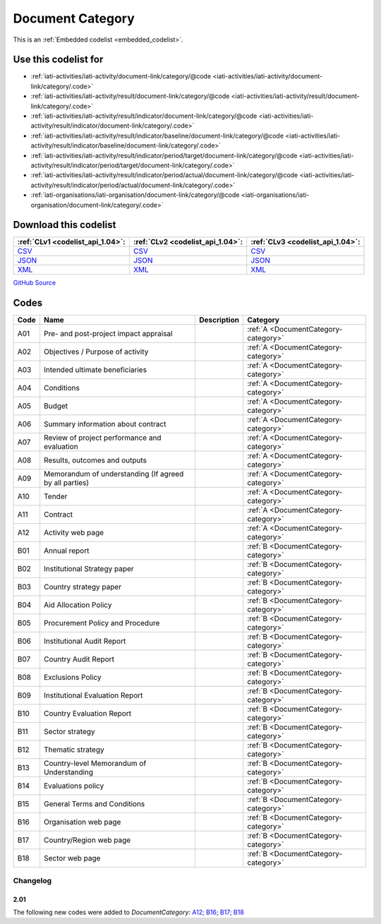 Document Category
=================






This is an :ref:`Embedded codelist <embedded_codelist>`.



Use this codelist for
---------------------

* :ref:`iati-activities/iati-activity/document-link/category/@code <iati-activities/iati-activity/document-link/category/.code>`

* :ref:`iati-activities/iati-activity/result/document-link/category/@code <iati-activities/iati-activity/result/document-link/category/.code>`

* :ref:`iati-activities/iati-activity/result/indicator/document-link/category/@code <iati-activities/iati-activity/result/indicator/document-link/category/.code>`

* :ref:`iati-activities/iati-activity/result/indicator/baseline/document-link/category/@code <iati-activities/iati-activity/result/indicator/baseline/document-link/category/.code>`

* :ref:`iati-activities/iati-activity/result/indicator/period/target/document-link/category/@code <iati-activities/iati-activity/result/indicator/period/target/document-link/category/.code>`

* :ref:`iati-activities/iati-activity/result/indicator/period/actual/document-link/category/@code <iati-activities/iati-activity/result/indicator/period/actual/document-link/category/.code>`

* :ref:`iati-organisations/iati-organisation/document-link/category/@code <iati-organisations/iati-organisation/document-link/category/.code>`



Download this codelist
----------------------

.. list-table::
   :header-rows: 1

   * - :ref:`CLv1 <codelist_api_1.04>`:
     - :ref:`CLv2 <codelist_api_1.04>`:
     - :ref:`CLv3 <codelist_api_1.04>`:

   * - `CSV <../downloads/clv1/codelist/DocumentCategory.csv>`__
     - `CSV <../downloads/clv2/csv/en/DocumentCategory.csv>`__
     - `CSV <../downloads/clv3/csv/en/DocumentCategory.csv>`__

   * - `JSON <../downloads/clv1/codelist/DocumentCategory.json>`__
     - `JSON <../downloads/clv2/json/en/DocumentCategory.json>`__
     - `JSON <../downloads/clv3/json/en/DocumentCategory.json>`__

   * - `XML <../downloads/clv1/codelist/DocumentCategory.xml>`__
     - `XML <../downloads/clv2/xml/DocumentCategory.xml>`__
     - `XML <../downloads/clv3/xml/DocumentCategory.xml>`__

`GitHub Source <https://github.com/IATI/IATI-Codelists/blob/version-2.03/xml/DocumentCategory.xml>`__

Codes
-----

.. _DocumentCategory:
.. list-table::
   :header-rows: 1


   * - Code
     - Name
     - Description
     - Category

   

   * - A01
     - Pre- and post-project impact appraisal
     - 
     - :ref:`A <DocumentCategory-category>`

   

   * - A02
     - Objectives / Purpose of activity
     - 
     - :ref:`A <DocumentCategory-category>`

   

   * - A03
     - Intended ultimate beneficiaries
     - 
     - :ref:`A <DocumentCategory-category>`

   

   * - A04
     - Conditions
     - 
     - :ref:`A <DocumentCategory-category>`

   

   * - A05
     - Budget
     - 
     - :ref:`A <DocumentCategory-category>`

   

   * - A06
     - Summary information about contract
     - 
     - :ref:`A <DocumentCategory-category>`

   

   * - A07
     - Review of project performance and evaluation
     - 
     - :ref:`A <DocumentCategory-category>`

   

   * - A08
     - Results, outcomes and outputs
     - 
     - :ref:`A <DocumentCategory-category>`

   

   * - A09
     - Memorandum of understanding (If agreed by all parties)
     - 
     - :ref:`A <DocumentCategory-category>`

   

   * - A10
     - Tender
     - 
     - :ref:`A <DocumentCategory-category>`

   

   * - A11
     - Contract
     - 
     - :ref:`A <DocumentCategory-category>`

   

   * - A12
     - Activity web page
     - 
     - :ref:`A <DocumentCategory-category>`

   

   * - B01
     - Annual report
     - 
     - :ref:`B <DocumentCategory-category>`

   

   * - B02
     - Institutional Strategy paper
     - 
     - :ref:`B <DocumentCategory-category>`

   

   * - B03
     - Country strategy paper
     - 
     - :ref:`B <DocumentCategory-category>`

   

   * - B04
     - Aid Allocation Policy
     - 
     - :ref:`B <DocumentCategory-category>`

   

   * - B05
     - Procurement Policy and Procedure
     - 
     - :ref:`B <DocumentCategory-category>`

   

   * - B06
     - Institutional Audit Report
     - 
     - :ref:`B <DocumentCategory-category>`

   

   * - B07
     - Country Audit Report
     - 
     - :ref:`B <DocumentCategory-category>`

   

   * - B08
     - Exclusions Policy
     - 
     - :ref:`B <DocumentCategory-category>`

   

   * - B09
     - Institutional Evaluation Report
     - 
     - :ref:`B <DocumentCategory-category>`

   

   * - B10
     - Country Evaluation Report
     - 
     - :ref:`B <DocumentCategory-category>`

   

   * - B11
     - Sector strategy
     - 
     - :ref:`B <DocumentCategory-category>`

   

   * - B12
     - Thematic strategy
     - 
     - :ref:`B <DocumentCategory-category>`

   

   * - B13
     - Country-level Memorandum of Understanding
     - 
     - :ref:`B <DocumentCategory-category>`

   

   * - B14
     - Evaluations policy
     - 
     - :ref:`B <DocumentCategory-category>`

   

   * - B15
     - General Terms and Conditions
     - 
     - :ref:`B <DocumentCategory-category>`

   

   * - B16
     - Organisation web page
     - 
     - :ref:`B <DocumentCategory-category>`

   

   * - B17
     - Country/Region web page
     - 
     - :ref:`B <DocumentCategory-category>`

   

   * - B18
     - Sector web page
     - 
     - :ref:`B <DocumentCategory-category>`

   

Changelog
~~~~~~~~~

2.01
^^^^
| The following new codes were added to *DocumentCategory*: `A12; B16; B17; B18  <http://iatistandard.org/upgrades/integer-upgrade-to-2-01/2-01-changes/#document-category-new-codes>`__
